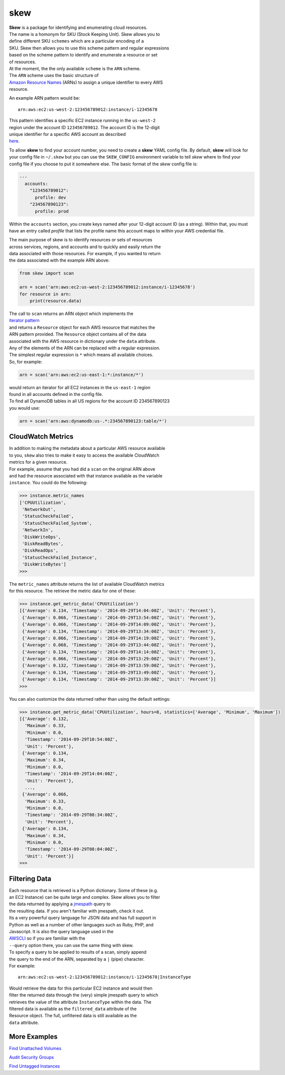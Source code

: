 skew
====

|Build Status|

|Code Health|

| **Skew** is a package for identifying and enumerating cloud resources.
| The name is a homonym for SKU (Stock Keeping Unit). Skew allows you to
| define different SKU ``schemes`` which are a particular encoding of a
| SKU. Skew then allows you to use this scheme pattern and regular
  expressions
| based on the scheme pattern to identify and enumerate a resource or
  set
| of resources.

| At the moment, the the only available ``scheme`` is the ``ARN``
  scheme.
| The ``ARN`` scheme uses the basic structure of
| `Amazon Resource
  Names <http://docs.aws.amazon.com/general/latest/gr/aws-arns-and-namespaces.html>`__
  (ARNs) to assign a unique identifier to every AWS
| resource.

An example ARN pattern would be:

::

    arn:aws:ec2:us-west-2:123456789012:instance/i-12345678

| This pattern identifies a specific EC2 instance running in the
  ``us-west-2``
| region under the account ID ``123456789012``. The account ID is the
  12-digit
| unique identifier for a specific AWS account as described
| `here <http://docs.aws.amazon.com/general/latest/gr/acct-identifiers.html>`__.
To allow **skew** to find your account number, you need to create a **skew**
YAML config file.  By default, **skew** will look for your config file in
``~/.skew`` but you can use the ``SKEW_CONFIG`` environment variable to tell *skew*
where to find your config file if you choose to put it somewhere else.  The
basic format of the *skew* config file is:

.. code:: yaml

    ---
      accounts:
        "123456789012":
          profile: dev
        "234567890123":
          profile: prod

Within the ``accounts`` section, you create keys named after your 12-digit
account ID (as a string).  Within that, you must have an entry called *profile*
that lists the profile name this account maps to within your AWS credential
file.
          

| The main purpose of skew is to identify resources or sets of resources
| across services, regions, and accounts and to quickly and easily
  return the
| data associated with those resources. For example, if you wanted to
  return
| the data associated with the example ARN above:

.. code:: python

    from skew import scan

    arn = scan('arn:aws:ec2:us-west-2:123456789012:instance/i-12345678')
    for resource in arn:
        print(resource.data)

| The call to ``scan`` returns an ARN object which implements the
| `iterator
  pattern <https://docs.python.org/2/library/stdtypes.html#iterator-types>`__
| and returns a ``Resource`` object for each AWS resource that matches
  the
| ARN pattern provided. The ``Resource`` object contains all of the data
| associated with the AWS resource in dictionary under the ``data``
  attribute.

| Any of the elements of the ARN can be replaced with a regular
  expression.
| The simplest regular expression is ``*`` which means all available
  choices.
| So, for example:

.. code:: python

    arn = scan('arn:aws:ec2:us-east-1:*:instance/*')

| would return an iterator for all EC2 instances in the ``us-east-1``
  region
| found in all accounts defined in the config file.

| To find all DynamoDB tables in all US regions for the account ID
  234567890123
| you would use:

.. code:: python

    arn = scan('arn:aws:dynamodb:us-.*:234567890123:table/*')

CloudWatch Metrics
------------------

| In addition to making the metadata about a particular AWS resource
  available
| to you, ``skew`` also tries to make it easy to access the available
  CloudWatch
| metrics for a given resource.

| For example, assume that you had did a ``scan`` on the original ARN
  above
| and had the resource associated with that instance available as the
  variable
| ``instance``. You could do the following:

.. code:: python

    >>> instance.metric_names
    ['CPUUtilization',
     'NetworkOut',
     'StatusCheckFailed',
     'StatusCheckFailed_System',
     'NetworkIn',
     'DiskWriteOps',
     'DiskReadBytes',
     'DiskReadOps',
     'StatusCheckFailed_Instance',
     'DiskWriteBytes']
    >>>

| The ``metric_names`` attribute returns the list of available
  CloudWatch metrics
| for this resource. The retrieve the metric data for one of these:

.. code:: python

    >>> instance.get_metric_data('CPUUtilization')
    [{'Average': 0.134, 'Timestamp': '2014-09-29T14:04:00Z', 'Unit': 'Percent'},
     {'Average': 0.066, 'Timestamp': '2014-09-29T13:54:00Z', 'Unit': 'Percent'},
     {'Average': 0.066, 'Timestamp': '2014-09-29T14:09:00Z', 'Unit': 'Percent'},
     {'Average': 0.134, 'Timestamp': '2014-09-29T13:34:00Z', 'Unit': 'Percent'},
     {'Average': 0.066, 'Timestamp': '2014-09-29T14:19:00Z', 'Unit': 'Percent'},
     {'Average': 0.068, 'Timestamp': '2014-09-29T13:44:00Z', 'Unit': 'Percent'},
     {'Average': 0.134, 'Timestamp': '2014-09-29T14:14:00Z', 'Unit': 'Percent'},
     {'Average': 0.066, 'Timestamp': '2014-09-29T13:29:00Z', 'Unit': 'Percent'},
     {'Average': 0.132, 'Timestamp': '2014-09-29T13:59:00Z', 'Unit': 'Percent'},
     {'Average': 0.134, 'Timestamp': '2014-09-29T13:49:00Z', 'Unit': 'Percent'},
     {'Average': 0.134, 'Timestamp': '2014-09-29T13:39:00Z', 'Unit': 'Percent'}]
    >>>

You can also customize the data returned rather than using the default
settings:

.. code:: python

    >>> instance.get_metric_data('CPUUtilization', hours=8, statistics=['Average', 'Minimum', 'Maximum'])
    [{'Average': 0.132,
      'Maximum': 0.33,
      'Minimum': 0.0,
      'Timestamp': '2014-09-29T10:54:00Z',
      'Unit': 'Percent'},
     {'Average': 0.134,
      'Maximum': 0.34,
      'Minimum': 0.0,
      'Timestamp': '2014-09-29T14:04:00Z',
      'Unit': 'Percent'},
      ...,
     {'Average': 0.066,
      'Maximum': 0.33,
      'Minimum': 0.0,
      'Timestamp': '2014-09-29T08:34:00Z',
      'Unit': 'Percent'},
     {'Average': 0.134,
      'Maximum': 0.34,
      'Minimum': 0.0,
      'Timestamp': '2014-09-29T08:04:00Z',
      'Unit': 'Percent'}]
    >>>

Filtering Data
--------------

| Each resource that is retrieved is a Python dictionary. Some of these
  (e.g.
| an EC2 Instance) can be quite large and complex. Skew allows you to
  filter
| the data returned by applying a `jmespath <http://jmespath.org>`__
  query to
| the resulting data. If you aren't familiar with jmespath, check it
  out.
| Its a very powerful query language for JSON data and has full support
  in
| Python as well as a number of other languages such as Ruby, PHP, and
| Javascript. It is also the query language used in the
| `AWSCLI <https://aws.amazon.com/cli/>`__ so if you are familiar with
  the
| ``--query`` option there, you can use the same thing with skew.

| To specify a query to be applied to results of a scan, simply append
| the query to the end of the ARN, separated by a ``|`` (pipe)
  character.
| For example:

::

    arn:aws:ec2:us-west-2:123456789012:instance/i-12345678|InstanceType

| Would retrieve the data for this particular EC2 instance and would
  then
| filter the returned data through the (very) simple jmespath query to
  which
| retrieves the value of the attribute ``InstanceType`` within the data.
  The
| filtered data is available as the ``filtered_data`` attribute of the
| Resource object. The full, unfiltered data is still available as the
| ``data`` attribute.

More Examples
-------------

`Find Unattached
Volumes <https://gist.github.com/garnaat/73804a6b0bd506ee6075>`__

`Audit Security
Groups <https://gist.github.com/garnaat/4123f1aefe7d65df9b48>`__

`Find Untagged
Instances <https://gist.github.com/garnaat/11004f5661b4798d27c7>`__

.. |Build Status| image:: https://travis-ci.org/scopely-devops/skew.svg?branch=develop
   :target: https://travis-ci.org/scopely-devops/skew
.. |Code Health| image:: https://landscape.io/github/scopely-devops/skew/develop/landscape.png
   :target: https://landscape.io/github/scopely-devops/skew/develop
